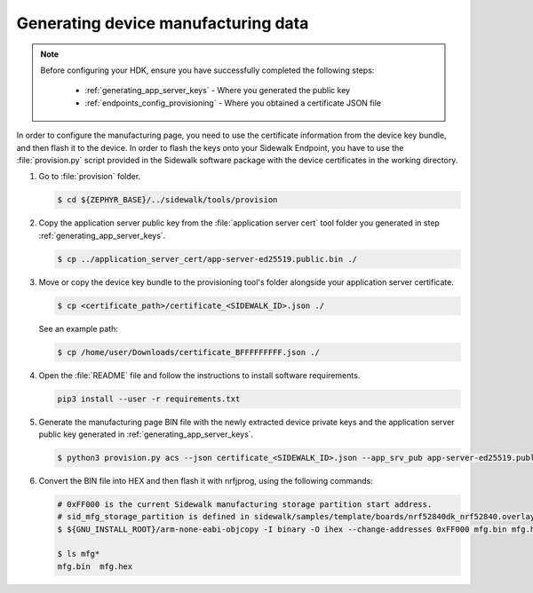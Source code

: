 .. _generate_manufacturing_data:

Generating device manufacturing data
************************************

.. note::
   Before configuring your HDK, ensure you have successfully completed the following steps:

    * :ref:`generating_app_server_keys` - Where you generated the public key
    * :ref:`endpoints_config_provisioning` - Where you obtained a certificate JSON file

In order to configure the manufacturing page, you need to use the certificate information from the device key bundle, and then flash it to the device.
In order to flash the keys onto your Sidewalk Endpoint, you have to use the :file:`provision.py` script provided in the Sidewalk software package with the device certificates in the working directory.

#. Go to :file:`provision` folder.

   .. code-block:: console

       $ cd ${ZEPHYR_BASE}/../sidewalk/tools/provision

#. Copy the application server public key from the :file:`application server cert` tool folder you generated in step :ref:`generating_app_server_keys`.

   .. code-block:: console

      $ cp ../application_server_cert/app-server-ed25519.public.bin ./

#. Move or copy the device key bundle to the provisioning tool's folder alongside your application server certificate.

   .. code-block:: console

          $ cp <certificate_path>/certificate_<SIDEWALK_ID>.json ./

   See an example path:

   .. code-block:: console

          $ cp /home/user/Downloads/certificate_BFFFFFFFFF.json ./

#. Open the :file:`README` file and follow the instructions to install software requirements.

   .. code-block:: console

       pip3 install --user -r requirements.txt

#. Generate the manufacturing page BIN file with the newly extracted device private keys and the application server public key generated in :ref:`generating_app_server_keys`.

   .. code-block:: console

       $ python3 provision.py acs --json certificate_<SIDEWALK_ID>.json --app_srv_pub app-server-ed25519.public.bin --config config/nordic/nrf528xx_dk/config.yaml --output_bin mfg.bin

#. Convert the BIN file into HEX and then flash it with nrfjprog, using the following commands:

   .. code-block:: console

       # 0xFF000 is the current Sidewalk manufacturing storage partition start address.
       # sid_mfg_storage_partition is defined in sidewalk/samples/template/boards/nrf52840dk_nrf52840.overlay
       $ ${GNU_INSTALL_ROOT}/arm-none-eabi-objcopy -I binary -O ihex --change-addresses 0xFF000 mfg.bin mfg.hex

       $ ls mfg*
       mfg.bin  mfg.hex


.. _Manufacturing: https://developer.amazon.com/acs-devices/console/sidewalk/docs/group__manufacturing.html
.. _My Products: https://developer.amazon.com/acs-devices/console/sidewalk/products
